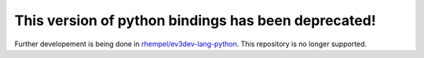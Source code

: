 This version of python bindings has been deprecated!
====================================================

Further developement is being done in `rhempel/ev3dev-lang-python`_.
This repository is no longer supported.

.. _`rhempel/ev3dev-lang-python`: https://github.com/rhempel/ev3dev-lang-python
